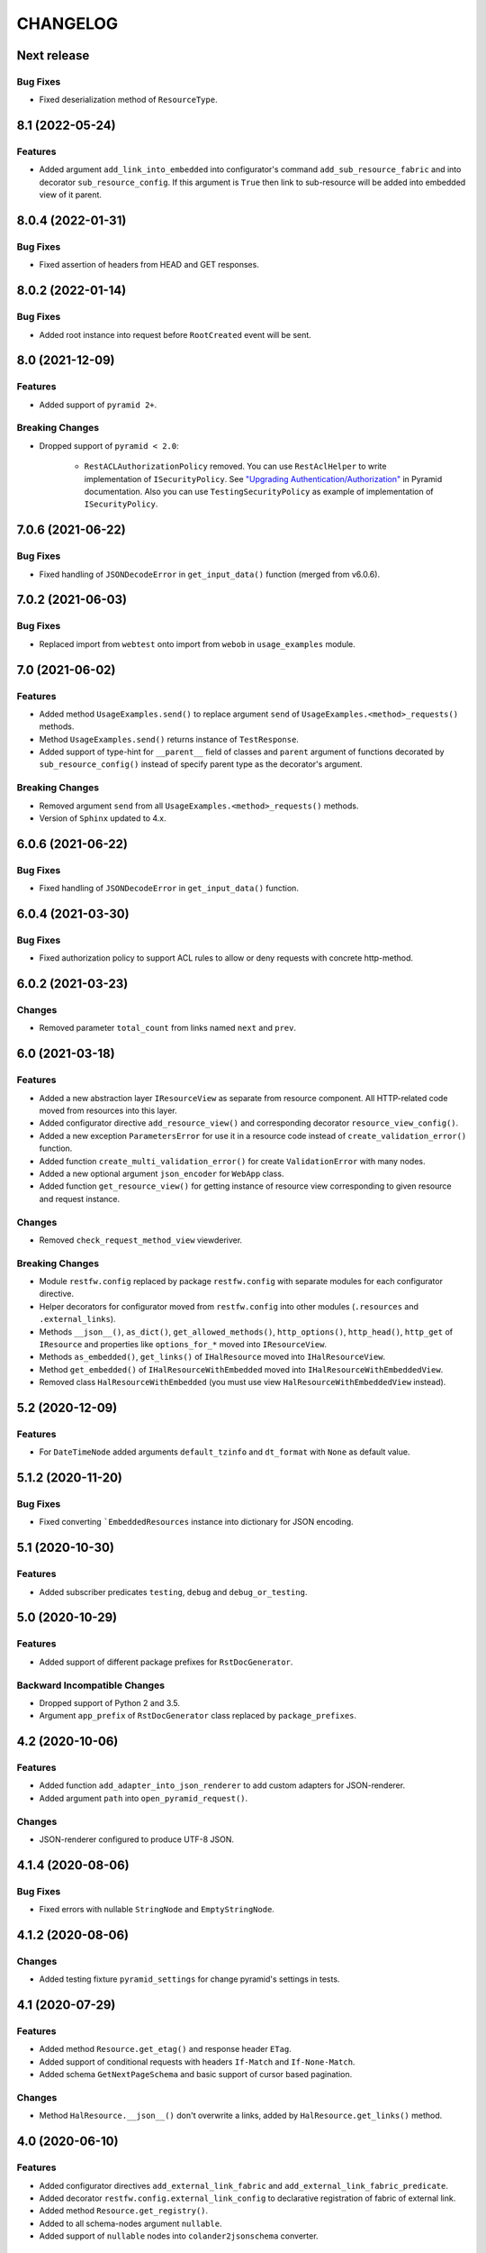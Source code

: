 ..  Changelog format guide.
    - Before make new release of core egg you MUST add here a header for new version with name "Next release".
    - After all headers and paragraphs you MUST add only ONE empty line.
    - At the end of sentence which describes some changes SHOULD be identifier of task from our task manager.
      This identifier MUST be placed in brackets. If a hot fix has not the task identifier then you
      can use the word "HOTFIX" instead of it.
    - At the end of sentence MUST stand a point.
    - List of changes in the one version MUST be grouped in the next sections:
        - Features
        - Changes
        - Bug Fixes
        - Breaking Changes
        - Docs

CHANGELOG
*********

Next release
============

Bug Fixes
---------

- Fixed deserialization method of ``ResourceType``.

8.1 (2022-05-24)
================

Features
--------

- Added argument ``add_link_into_embedded`` into configurator's
  command ``add_sub_resource_fabric`` and into decorator ``sub_resource_config``.
  If this argument is ``True`` then link to sub-resource will be added into
  embedded view of it parent.

8.0.4 (2022-01-31)
==================

Bug Fixes
---------

- Fixed assertion of headers from HEAD and GET responses.

8.0.2 (2022-01-14)
==================

Bug Fixes
---------

- Added root instance into request before ``RootCreated`` event will
  be sent.

8.0 (2021-12-09)
================

Features
--------

- Added support of ``pyramid 2+``.

Breaking Changes
----------------

- Dropped support of ``pyramid < 2.0``:

    - ``RestACLAuthorizationPolicy`` removed. You can use ``RestAclHelper``
      to write implementation of ``ISecurityPolicy``. See
      `"Upgrading Authentication/Authorization" <https://docs.pylonsproject.org/projects/pyramid/en/latest/whatsnew-2.0.html#upgrading-auth-20>`_
      in Pyramid documentation. Also you can use ``TestingSecurityPolicy``
      as example of implementation of ``ISecurityPolicy``.

7.0.6 (2021-06-22)
==================

Bug Fixes
---------

- Fixed handling of ``JSONDecodeError`` in ``get_input_data()`` function (merged from v6.0.6).

7.0.2 (2021-06-03)
==================

Bug Fixes
---------

- Replaced import from ``webtest`` onto import from ``webob`` in ``usage_examples`` module.

7.0 (2021-06-02)
================

Features
--------

- Added method ``UsageExamples.send()`` to replace argument ``send``
  of ``UsageExamples.<method>_requests()`` methods.
- Method ``UsageExamples.send()`` returns instance of ``TestResponse``.
- Added support of type-hint for ``__parent__`` field of classes and ``parent`` argument
  of functions decorated by ``sub_resource_config()`` instead of specify
  parent type as the decorator's argument.

Breaking Changes
----------------

- Removed argument ``send`` from all ``UsageExamples.<method>_requests()`` methods.
- Version of ``Sphinx`` updated to 4.x.

6.0.6 (2021-06-22)
==================

Bug Fixes
---------

- Fixed handling of ``JSONDecodeError`` in ``get_input_data()`` function.

6.0.4 (2021-03-30)
==================

Bug Fixes
---------

- Fixed authorization policy to support ACL rules to allow or
  deny requests with concrete http-method.

6.0.2 (2021-03-23)
==================

Changes
-------

- Removed parameter ``total_count`` from links named ``next`` and ``prev``.

6.0 (2021-03-18)
================

Features
--------

- Added a new abstraction layer ``IResourceView`` as separate from resource component.
  All HTTP-related code moved from resources into this layer.
- Added configurator directive ``add_resource_view()`` and corresponding decorator
  ``resource_view_config()``.
- Added a new exception ``ParametersError`` for use it in a resource code
  instead of  ``create_validation_error()`` function.
- Added function ``create_multi_validation_error()`` for create ``ValidationError``
  with many nodes.
- Added a new optional argument ``json_encoder`` for ``WebApp`` class.
- Added function ``get_resource_view()`` for getting instance of resource view
  corresponding to given resource and request instance.

Changes
-------

- Removed ``check_request_method_view`` viewderiver.

Breaking Changes
----------------

- Module ``restfw.config`` replaced by package ``restfw.config`` with separate modules
  for each configurator directive.
- Helper decorators for configurator moved from ``restfw.config`` into other
  modules (``.resources`` and ``.external_links``).
- Methods ``__json__()``, ``as_dict()``, ``get_allowed_methods()``, ``http_options()``,
  ``http_head()``, ``http_get`` of ``IResource`` and properties like
  ``options_for_*`` moved into ``IResourceView``.
- Methods ``as_embedded()``, ``get_links()`` of ``IHalResource`` moved
  into ``IHalResourceView``.
- Method ``get_embedded()`` of ``IHalResourceWithEmbedded`` moved
  into ``IHalResourceWithEmbeddedView``.
- Removed class ``HalResourceWithEmbedded`` (you must use view
  ``HalResourceWithEmbeddedView`` instead).

5.2 (2020-12-09)
================

Features
--------

- For ``DateTimeNode`` added arguments ``default_tzinfo`` and ``dt_format``
  with ``None`` as default value.

5.1.2 (2020-11-20)
==================

Bug Fixes
---------

- Fixed converting ```EmbeddedResources`` instance into dictionary
  for JSON encoding.

5.1 (2020-10-30)
================

Features
--------

- Added subscriber predicates ``testing``, ``debug`` and ``debug_or_testing``.

5.0 (2020-10-29)
================

Features
--------

- Added support of different package prefixes for ``RstDocGenerator``.

Backward Incompatible Changes
-----------------------------

- Dropped support of Python 2 and 3.5.
- Argument ``app_prefix`` of ``RstDocGenerator`` class replaced by ``package_prefixes``.

4.2 (2020-10-06)
================

Features
--------

- Added function ``add_adapter_into_json_renderer`` to add
  custom adapters for JSON-renderer.
- Added argument ``path`` into ``open_pyramid_request()``.

Changes
-------

- JSON-renderer configured to produce UTF-8 JSON.

4.1.4 (2020-08-06)
==================

Bug Fixes
---------

- Fixed errors with nullable ``StringNode`` and ``EmptyStringNode``.

4.1.2 (2020-08-06)
==================

Changes
-------

- Added testing fixture ``pyramid_settings`` for change
  pyramid's settings in tests.

4.1 (2020-07-29)
================

Features
--------

- Added method ``Resource.get_etag()`` and response header ``ETag``.
- Added support of conditional requests with headers ``If-Match``
  and ``If-None-Match``.
- Added schema ``GetNextPageSchema`` and basic support of cursor
  based pagination.

Changes
-------

- Method ``HalResource.__json__()`` don't overwrite a links,
  added by ``HalResource.get_links()`` method.

4.0 (2020-06-10)
================

Features
--------

- Added configurator directives ``add_external_link_fabric`` and
  ``add_external_link_fabric_predicate``.
- Added decorator ``restfw.config.external_link_config`` to
  declarative registration of fabric of external link.
- Added method ``Resource.get_registry()``.
- Added to all schema-nodes argument ``nullable``.
- Added support of ``nullable`` nodes into ``colander2jsonschema`` converter.

Backward Incompatible Changes
-----------------------------

- Removed method ``Resource.get_request()``.
- Removed method ``Root.get_request()``.
- Added method ``Root.__init__(registry)``.

3.7 (2020-03-24)
================

Features
--------

- Added new filed ``default_auth`` and method ``authorize_request`` into
  ``UsageExamples`` class.
- Added argument ``auth`` into objects that provides ``ISendTestingRequest``
  (for example ``send`` function used in usage examples).

Changes
-------

- Deprecated field ``headers_for_listing`` of ``UsageExamples`` class.

3.6 (2020-03-23)
================

Features
--------

- Added validators ``LazyAll`` and ``LazyAny``.

Bug Fixes
---------

- Fixed using URLs with unicode chars for send requests
  with help of ``WebApp`` under Python 3.

3.5.2 (2020-03-23)
==================

Bug Fixes
---------

- Fixed dependencies constraints in ``setup.py``.

3.5 (2020-02-26)
================

Features
--------

- Added argument ``exclude_from_doc`` for function ``send()`` used inside of ``Usage Examples``.
- Documentation generator not include examples with ``exclude_from_doc == True``.

3.4 (2019-12-27)
================

Features
--------

- Added argument ``description`` for function ``send()`` used inside of ``Usage Examples``.
- Documentation generator include only first example request from all of with equal
  ``status code`` and not empty ``description``.

Bug Fixes
---------

- Added encoding of class name in function ``clone_schema_class`` for Python 2.
- Disabled view deriver ``check_request_method_view`` and ``check_result_schema``
  for custom named views for resource.

3.3.2 (2019-11-08)
==================

Bug Fixes
---------

- Fixed checking of ``Location`` header in ``assert_resource()`` function.

3.3 (2019-11-08)
================

Features
--------

- Added new schema ``PreserveMappingSchema``.

Changes
-------

- Updated dependencies.

Bug Fixes
---------

- Now ``Location`` header do not adds into response if has created
  resource do not provide ``ILocation``.

3.2 (2019-08-30)
================

Changes
-------

- Improved generation application name inside of ``RstDocGenerator``.
- Improved JSON serializer for ``colander_2_json_schema``.

3.1 (2019-07-23)
================

Features
--------

- Added support Python 2 into ``WebApp``.

Changes
-------

- Fixed error detail for ``HTTPNotFound`` exception.

3.0.4 (2019-07-10)
==================

Bug Fixes
---------

- Added support of complex values of ``node_name`` argument of
  ``create_validation_error()`` function. For example:

  .. code-block:: python

    create_validation_error(
        SchemaClass, 'Error message',
        node_name='sub.obj_list.2.cost'
    )

3.0.2 (2019-04-11)
==================

Changes
-------

- Changed order of sending ``GET`` and ``HEAD`` requests in ``GetRequestsTester``.

3.0 (2019-04-03)
================

Features
--------

- Added new Nullable type to allow empty value for any schema type.
  Added support of empty values for ``DateTimeNode`` and ``DateNode``.
- Added new colander type ``ResourceType`` - a type representing
  a resource object that supports ``ILocation`` interface.
- Added new colander node ``ResourceNode``.
- Added new colander validator ``ResourceInterface`` - a validator which
  succeeds if the type or interface of value passed to it is one of
  a fixed set of interfaces and classes.
- Improved tools to create resource usage examples:

    - ``restfw.resources_info.ResourceInfo`` moved to
      ``restfw.usage_examples.UsageExamples``;
    - added configurator directives ``add_usage_examples_fabric`` and
      ``add_usage_examples_fabric_predicate``;
    - added decorator ``restfw.usage_examples.examples_config`` to
      declarative registration of usage examples fabric;
    - added utility ``restfw.usage_examples.collector.UsageExamplesCollector``
      what collects full information about all registered resource usage
      examples.

- Added utility ``restfw.docs_gen.rst_doc_generator.RstDocGenerator`` that
  generates rst-files (reStructuredText) with documentation based on
  information collected from usage examples.
- Added view for exception ``HTTPForbidden``.
- Added method ``replace`` into ``MethodOptions`` class.
- Added field ``resource`` into detail about ``HTTP 404`` error with path
  to resource what has not found.

Bug Fixes
---------

- Response with 304 status code do not change in ``http_exception_view`` now.
- ``WebApp.url_prefix`` do not use now to choose method of sending file in tests.
- Fixed error with using ``list`` value for argument ``params`` of ``send``
  function inside of UsageExamples methods.

Backward Incompatible Changes
-----------------------------

- Deleted class ``restfw.resources_info.ResourceInfo``.
- Delete from main dependencies package ``pyramid_jinja2``.
- Deleted schema type ``restfw.schemas.Integer``.
- Deleted function ``restfw.utils.register_resource_info``
- Deleted all deprecated code:

    - ``restfw.testing.get_pyramid_root``
    - ``restfw.testing.open_pyramid_request``
    - ``restfw.testing.webapp.WebApp.request``
    - ``restfw.testing.webapp.WebApp.root``
    - ``restfw.resources.sub_resource_config``

2.2.2 (2018-12-10)
==================

Changes
-------

- Added argument ``headers`` into method ``WebApp.download_file()``.

2.2 (2018-11-23)
================

Features
--------

- Added support of predicates to sub resource fabrics.
- Added ``Configurator`` directive ``add_sub_resource_fabric_predicate`` to
  register predicates for sub resource fabrics.

Backward Incompatible Changes
-----------------------------

- Sub resources creates now also during build of links to them form parent resource.
  Before this release sub resources did not create - building of links used only
  name of sub resources.
- Fabrics of sub resources must not raise ``KeyError`` exception. Instead of it
  they must returns ``None``.

2.1.10 (2018-09-18)
===================

Bug Fixes
---------

- Fixed ``Resource.__getitem__()`` - key now converts to string.

2.1.8 (2018-09-05)
==================

Bug Fixes
---------

- Fixed small error in ``WebApp.download_file``.

2.1.2 (2018-09-05)
==================

Changes
-------

- Added some type hinting.

2.1 (2018-08-31)
================

Features
--------

- Added offset+limit case to function ``assert_container_listing``.
- Added fix for memory leaks on pyramid segment cache.

Changes
-------

- ``WebApp.request`` and ``WebApp.root`` has marked as deprecated.

Bug Fixes
---------

- Fixed testing result headers inside of ``assert_resource()`` function.

2.0.6 (2018-07-06)
==================

Bug Fixes
---------

- Added using of ``result_headers`` inside of ``assert_resource`` (HOTFIX).

2.0.4 (2018-06-29)
==================

Changes
-------

- Function ``open_pyramid_request`` and ``get_pyramid_root``
  moved from ``restfw.testing`` into ``restfw.utils``
  (old versions has marked as deprecated).

2.0 (2018-06-18)
================

Features
--------

- Added ``Configurator`` directive ``add_sub_resource_fabric`` to
  register fabric of sub-resource.
- Added helper decorator ``sub_resource_config`` to declarative register
  fabric of sub-resource.
- By default all resources can have sub-resources registered by
  ``add_sub_resource_fabric`` directive or ``sub_resource_config`` decorator.
- Added JSON render adapters for ``datetime.time`` and ``enum.Enum`` types.

Backward incompatible changes
-----------------------------

- Removed interfaces ``IContainer`` and ``IHalContainerWithEmbedded``.
- Testing utility ``open_pyramid_request`` takes pyramid registry instance
  instead of pyramid configurator instance.

1.4 (2018-04-28)
================

Features
--------

- Made authorization work with broad original permissions (merged from 1.2.7).
- Added view predicates ``debug`` and ``debug_or_testing``.

Changes
-------

- Utility function ``is_testing_env()`` renamed to ``is_testing()``.

1.3 (2018-04-12)
================

Features
--------

- Removed dependency from ZODB.

1.2.7 (2018-04-26)
==================

Features
--------

- Made authorization work with broad original permissions.

1.2.4 (2018-03-15)
==================

Bug Fixes
---------

- Fixed message about error in the ``check_result_schema`` viewderiver.

1.2.2 (2018-03-15)
==================

Bug Fixes
---------

- Fixed error in ``clone_schema_class`` with cloning already cloned schemas.

1.2 (2018-03-07)
================

Features
--------

- Added support of body for DELETE requests.

1.1 (2018-03-04)
================

Features
--------

- Added into ``assert_container_listing`` support of any number of items great than 2 in container.

Changes
-------

- Refactored testing WebApp and ResourceInfo.
- Improved result validation.

1.0.2 (2018-03-01)
==================

Changes
-------

- Added checking of type of view for make decision about applying view derivers to it.

1.0 (2018-02-16)
================

Features
--------

- ``ResourceInfo`` properties replaced by methods with ``send`` argument.

0.3.2 (2018-02-08)
==================

Changes
-------

- Removed old code of generator of documentation.

0.3 (2018-02-05)
================

Features
--------

- Added support of empty values for ``IntegerNode``.

0.2.3 (2018-01-26)
==================

Changes
-------

- Fixed type hinting.

0.2 (2018-01-13)
================

Features
--------

- Added method ``http_head`` into ``Resource``.

0.1 (2017-12-21)
================

Features
--------

- First version.

